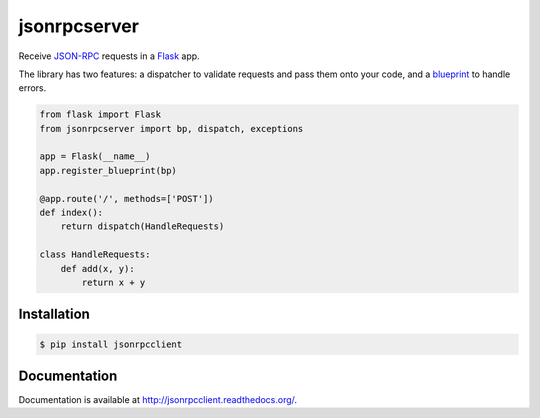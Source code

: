 jsonrpcserver
=============

.. image:: https://pypip.in/v/jsonrpcserver/badge.png
.. image:: https://pypip.in/d/jsonrpcserver/badge.png

Receive `JSON-RPC <http://www.jsonrpc.org/>`_ requests in a `Flask
<http://flask.pocoo.org/>`_ app.

The library has two features: a dispatcher to validate requests and pass them
onto your code, and a `blueprint
<http://flask.pocoo.org/docs/0.10/blueprints/>`_ to handle errors.

.. sourcecode:: python

    from flask import Flask
    from jsonrpcserver import bp, dispatch, exceptions

    app = Flask(__name__)
    app.register_blueprint(bp)

    @app.route('/', methods=['POST'])
    def index():
        return dispatch(HandleRequests)

    class HandleRequests:
        def add(x, y):
            return x + y

Installation
------------

.. sourcecode:: sh

    $ pip install jsonrpcclient

Documentation
-------------

Documentation is available at http://jsonrpcclient.readthedocs.org/.
